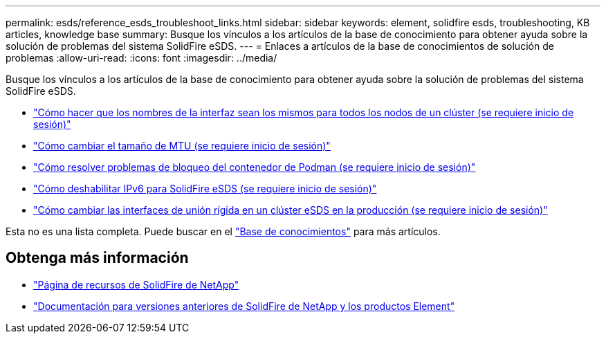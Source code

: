---
permalink: esds/reference_esds_troubleshoot_links.html 
sidebar: sidebar 
keywords: element, solidfire esds, troubleshooting, KB articles, knowledge base 
summary: Busque los vínculos a los artículos de la base de conocimiento para obtener ayuda sobre la solución de problemas del sistema SolidFire eSDS. 
---
= Enlaces a artículos de la base de conocimientos de solución de problemas
:allow-uri-read: 
:icons: font
:imagesdir: ../media/


[role="lead"]
Busque los vínculos a los artículos de la base de conocimiento para obtener ayuda sobre la solución de problemas del sistema SolidFire eSDS.

* https://kb.netapp.com/Advice_and_Troubleshooting/Data_Storage_Software/SolidFire_Enterprise_SDS/How_to_make_interface_names_the_same_for_all_the_nodes_in_a_SolidFire_eSDS_cluster["Cómo hacer que los nombres de la interfaz sean los mismos para todos los nodos de un clúster (se requiere inicio de sesión)"^]
* https://kb.netapp.com/Advice_and_Troubleshooting/Data_Storage_Software/SolidFire_Enterprise_SDS/How_to_change_the_MTU_size_on_SolidFire_eSDS_nodes["Cómo cambiar el tamaño de MTU (se requiere inicio de sesión)"^]
* https://kb.netapp.com/Advice_and_Troubleshooting/Data_Storage_Software/SolidFire_Enterprise_SDS/How_to_resolve_Podman_container_crash_issues_for_SolidFire_Enterprise_SDS["Cómo resolver problemas de bloqueo del contenedor de Podman (se requiere inicio de sesión)"^]
* https://kb.netapp.com/Advice_and_Troubleshooting/Data_Storage_Software/SolidFire_Enterprise_SDS/How_to_disable_IPv6_for_SolidFire_eSDS["Cómo deshabilitar IPv6 para SolidFire eSDS (se requiere inicio de sesión)"^]
* https://kb.netapp.com/Advice_and_Troubleshooting/Data_Storage_Software/SolidFire_Enterprise_SDS/How_to_change_the_Bonded_interfaces_on_an_eSDS_cluster_while_in_Production["Cómo cambiar las interfaces de unión rígida en un clúster eSDS en la producción (se requiere inicio de sesión)"^]


Esta no es una lista completa. Puede buscar en el https://kb.netapp.com/Special:Search?query=solidfire+esds&type=wiki["Base de conocimientos"^] para más artículos.



== Obtenga más información

* https://www.netapp.com/data-storage/solidfire/documentation/["Página de recursos de SolidFire de NetApp"^]
* https://docs.netapp.com/sfe-122/topic/com.netapp.ndc.sfe-vers/GUID-B1944B0E-B335-4E0B-B9F1-E960BF32AE56.html["Documentación para versiones anteriores de SolidFire de NetApp y los productos Element"^]

